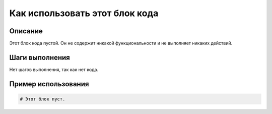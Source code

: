 Как использовать этот блок кода
=========================================================================================

Описание
-------------------------
Этот блок кода пустой.  Он не содержит никакой функциональности и не выполняет никаких действий.

Шаги выполнения
-------------------------
Нет шагов выполнения, так как нет кода.

Пример использования
-------------------------
.. code-block:: python

    # Этот блок пуст.